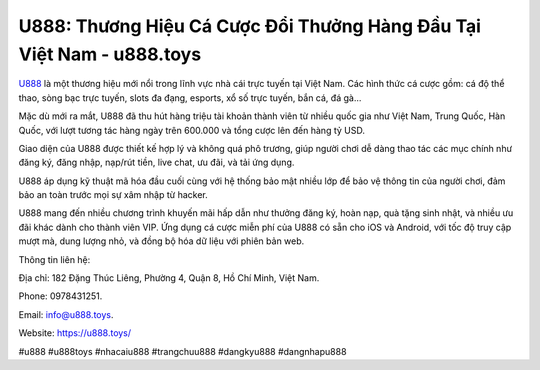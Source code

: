U888: Thương Hiệu Cá Cược Đổi Thưởng Hàng Đầu Tại Việt Nam - u888.toys
===================================

`U888 <https://u888.toys/>`_ là một thương hiệu mới nổi trong lĩnh vực nhà cái trực tuyến tại Việt Nam. Các hình thức cá cược gồm: cá độ thể thao, sòng bạc trực tuyến, slots đa đạng, esports, xổ số trực tuyến, bắn cá, đá gà... 

Mặc dù mới ra mắt, U888 đã thu hút hàng triệu tài khoản thành viên từ nhiều quốc gia như Việt Nam, Trung Quốc, Hàn Quốc, với lượt tương tác hàng ngày trên 600.000 và tổng cược lên đến hàng tỷ USD.

Giao diện của U888 được thiết kế hợp lý và không quá phô trương, giúp người chơi dễ dàng thao tác các mục chính như đăng ký, đăng nhập, nạp/rút tiền, live chat, ưu đãi, và tải ứng dụng.

U888 áp dụng kỹ thuật mã hóa đầu cuối cùng với hệ thống bảo mật nhiều lớp để bảo vệ thông tin của người chơi, đảm bảo an toàn trước mọi sự xâm nhập từ hacker.

U888 mang đến nhiều chương trình khuyến mãi hấp dẫn như thưởng đăng ký, hoàn nạp, quà tặng sinh nhật, và nhiều ưu đãi khác dành cho thành viên VIP. Ứng dụng cá cược miễn phí của U888 có sẵn cho iOS và Android, với tốc độ truy cập mượt mà, dung lượng nhỏ, và đồng bộ hóa dữ liệu với phiên bản web.

Thông tin liên hệ:

Địa chỉ: 182 Đặng Thúc Liêng, Phường 4, Quận 8, Hồ Chí Minh, Việt Nam. 

Phone: 0978431251.

Email: info@u888.toys. 

Website: https://u888.toys/

#u888 #u888toys #nhacaiu888 #trangchuu888 #dangkyu888 #dangnhapu888
